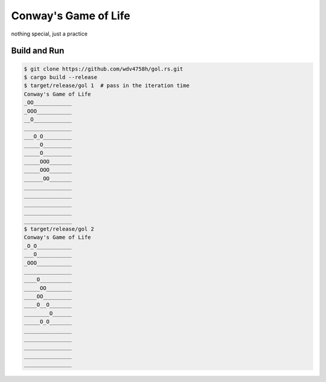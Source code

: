 ========================================
Conway's Game of Life
========================================

nothing special, just a practice


Build and Run
========================================

.. code-block:: sh

    $ git clone https://github.com/wdv4758h/gol.rs.git
    $ cargo build --release
    $ target/release/gol 1  # pass in the iteration time
    Conway's Game of Life
    _OO____________
    _OOO___________
    __O____________
    _______________
    ___O_O_________
    _____O_________
    _____O_________
    _____OOO_______
    _____OOO_______
    ______OO_______
    _______________
    _______________
    _______________
    _______________
    _______________
    $ target/release/gol 2
    Conway's Game of Life
    _O_O___________
    ___O___________
    _OOO___________
    _______________
    ____O__________
    _____OO________
    ____OO_________
    ____O__O_______
    ________O______
    _____O_O_______
    _______________
    _______________
    _______________
    _______________
    _______________
